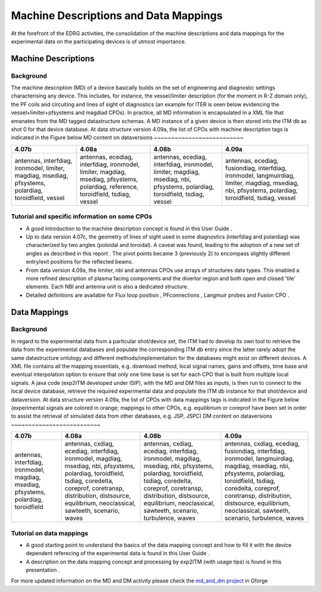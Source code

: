 .. _edrg_md_and_dm:

Machine Descriptions and Data Mappings
======================================

At the forefront of the EDRG activities, the consolidation of the
machine descriptions and data mappings for the experimental data on the
participating devices is of utmost importance.

Machine Descriptions
--------------------

Background
~~~~~~~~~~

The machine description (MD) of a device basically builds on the set of
engineering and diagnostic settings characterising any device. This
includes, for instance, the vessel/limiter description (for the moment
in R-Z domain only), the PF coils and circuiting and lines of sight of
diagnostics (an example for ITER is seen below evidencing the
vessel+limiter+pfsystems and magdiad CPOs).
In practice, all MD information is encapsulated in a XML file that
emanates from the MD tagged datastructure schemas. A MD instance of a
given device is then stored into the ITM db as shot 0 for that device
database.
At data structure version 4.09a, the list of CPOs with machine
description tags is indicated in the Figure below
MD content on dataversions
~~~~~~~~~~~~~~~~~~~~~~~~~~

+-----------------+-----------------+-----------------+-----------------+
| 4.07b           | 4.08a           | 4.08b           | 4.09a           |
+=================+=================+=================+=================+
| antennas,       | antennas,       | antennas,       | antennas,       |
| interfdiag,     | ecediag,        | ecediag,        | ecediag,        |
| ironmodel,      | interfdiag,     | interfdiag,     | fusiondiag,     |
| limiter,        | ironmodel,      | ironmodel,      | interfdiag,     |
| magdiag,        | limiter,        | limiter,        | ironmodel,      |
| msediag,        | magdiag,        | magdiag,        | langmuirdiag,   |
| pfsystems,      | msediag,        | msediag, nbi,   | limiter,        |
| polardiag,      | pfsystems,      | pfsystems,      | magdiag,        |
| toroidfield,    | polardiag,      | polardiag,      | msediag, nbi,   |
| vessel          | reference,      | toroidfield,    | pfsystems,      |
|                 | toroidfield,    | tsdiag, vessel  | polardiag,      |
|                 | tsdiag, vessel  |                 | toroidfield,    |
|                 |                 |                 | tsdiag, vessel  |
+-----------------+-----------------+-----------------+-----------------+

Tutorial and specific information on some CPOs
~~~~~~~~~~~~~~~~~~~~~~~~~~~~~~~~~~~~~~~~~~~~~~

-  A good introduction to the machine description concept is found in
   this
   User Guide
   .
-  Up to data version 4.07c, the geometry of lines of sight used in some
   diagnostics (interfdiag and polardiag) was characterized by two
   angles (poloidal and toroidal). A caveat was found, leading to the
   adoption of a new set of angles as described in this
   report
   . The pivot points became 3 (previously 2) to encompass slightly
   different entry/exit positions for the reflected beams.
-  From data version 4.09a, the limiter, nbi and antennas CPOs use
   arrays of structures data types. This enabled a more refined
   description of plasma facing components and the divertor region and
   both open and closed 'tile' elements. Each NBI and antenna unit is
   also a dedicated structure.
-  Detailed definitions are available for
   Flux loop position
   ,
   PFconnections
   ,
   Langmuir probes
   and
   Fusion CPO
   .

Data Mappings
-------------

Background
~~~~~~~~~~

In regard to the experimental data from a particular shot/device set,
the ITM had to develop its own tool to retrieve the data from the
experimental databases and populate the corresponding ITM db entry since
the latter rarely adopt the same datastructure ontology and different
methods/implementation for the databases might exist on different
devices. A XML file contains all the mapping essentials, e.g. download
method, local signal names, gains and offsets, time base and eventual
interpolation option to ensure that only one time base is set for each
CPO
that is built from multiple local signals. A java code (exp2ITM
developed under ISIP), with the MD and DM files as inputs, is then run
to connect to the local device database, retrieve the required
experimental data and populate the ITM db instance for that shot/device
and dataversion.
At data structure version 4.09a, the list of CPOs with data mappings
tags is indicated in the Figure below (experimental signals are colored
in orange; mappings to other CPOs, e.g. equilibrium or coreprof have
been set in order to assist the retrieval of simulated data from other
databases, e.g. JSP, JSPC)
DM content on dataversions
~~~~~~~~~~~~~~~~~~~~~~~~~~

+-----------------+-----------------+-----------------+-----------------+
| 4.07b           | 4.08a           | 4.08b           | 4.09a           |
+=================+=================+=================+=================+
| antennas,       | antennas,       | antennas,       | antennas,       |
| interfdiag,     | cxdiag,         | cxdiag,         | cxdiag,         |
| ironmodel,      | ecediag,        | ecediag,        | ecediag,        |
| magdiag,        | interfdiag,     | interfdiag,     | fusiondiag,     |
| msediag,        | ironmodel,      | ironmodel,      | interfdiag,     |
| pfsystems,      | magdiag,        | magdiag,        | ironmodel,      |
| polardiag,      | msediag, nbi,   | msediag, nbi,   | langmuirdiag,   |
| toroidfield     | pfsystems,      | pfsystems,      | magdiag,        |
|                 | polardiag,      | polardiag,      | msediag, nbi,   |
|                 | toroidfield,    | toroidfield,    | pfsystems,      |
|                 | tsdiag,         | tsdiag,         | polardiag,      |
|                 | coredelta,      | coredelta,      | toroidfield,    |
|                 | coreprof,       | coreprof,       | tsdiag,         |
|                 | coretransp,     | coretransp,     | coredelta,      |
|                 | distribution,   | distribution,   | coreprof,       |
|                 | distsource,     | distsource,     | coretransp,     |
|                 | equilibrium,    | equilibrium,    | distribution,   |
|                 | neoclassical,   | neoclassical,   | distsource,     |
|                 | sawteeth,       | sawteeth,       | equilibrium,    |
|                 | scenario, waves | scenario,       | neoclassical,   |
|                 |                 | turbulence,     | sawteeth,       |
|                 |                 | waves           | scenario,       |
|                 |                 |                 | turbulence,     |
|                 |                 |                 | waves           |
+-----------------+-----------------+-----------------+-----------------+

Tutorial on data mappings
~~~~~~~~~~~~~~~~~~~~~~~~~

-  A good starting point to understand the basics of the data mapping
   concept and how to fill it with the device dependent referecing of
   the experimental data is found in this
   User Guide
   .
-  A description on the data mapping concept and processing by exp2ITM
   (with usage tips) is found in this
   presentation
   .

For more updated information on the MD and DM activity please check the
`md_and_dm project <https://gforge6.eufus.eu/project/md_and_dm/>`__ in
Gforge

